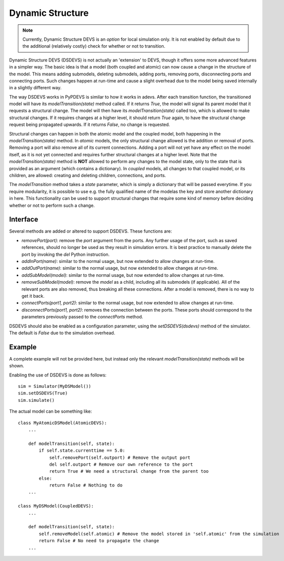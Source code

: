 ..
    Copyright 2014 Modelling, Simulation and Design Lab (MSDL) at 
    McGill University and the University of Antwerp (http://msdl.cs.mcgill.ca/)

    Licensed under the Apache License, Version 2.0 (the "License");
    you may not use this file except in compliance with the License.
    You may obtain a copy of the License at

    http://www.apache.org/licenses/LICENSE-2.0

    Unless required by applicable law or agreed to in writing, software
    distributed under the License is distributed on an "AS IS" BASIS,
    WITHOUT WARRANTIES OR CONDITIONS OF ANY KIND, either express or implied.
    See the License for the specific language governing permissions and
    limitations under the License.

Dynamic Structure
=================

.. note:: Currently, Dynamic Structure DEVS is an *option* for local simulation only. It is not enabled by default due to the additional (relatively costly) check for whether or not to transition.

Dynamic Structure DEVS (DSDEVS) is not actually an 'extension' to DEVS, though it offers some more advanced features in a simpler way. The basic idea is that a model (both coupled and atomic) can now cause a change in the structure of the model. This means adding submodels, deleting submodels, adding ports, removing ports, disconnecting ports and connecting ports. Such changes happen at run-time and cause a slight overhead due to the model being saved internally in a slightly different way.

The way DSDEVS works in PyPDEVS is similar to how it works in adevs. After each transition function, the transitioned model will have its *modelTransition(state)* method called. If it returns *True*, the model will signal its parent model that it requests a structural change. The model will then have its *modelTransition(state)* called too, which is allowed to make structural changes. If it requires changes at a higher level, it should return *True* again, to have the structural change request being propagated upwards. If it returns *False*, no change is requested.

Structural changes can happen in both the atomic model and the coupled model, both happening in the *modelTransition(state)* method.
In *atomic* models, the only structural change allowed is the addition or removal of ports.
Removing a port will also remove all of its current connections.
Adding a port will not yet have any effect on the model itself, as it is not yet connected and requires further structural changes at a higher level.
Note that the *modelTransition(state)* method is **NOT** allowed to perform any changes to the model state, only to the state that is provided as an argument (which contains a dictionary).
In *coupled* models, all changes to that coupled model, or its children, are allowed: creating and deleting children, connections, and ports.

The *modelTransition* method takes a *state* parameter, which is simply a dictionary that will be passed everytime. If you require modularity, it is possible to use e.g. the fully qualified name of the modelas the key and store another dictionary in here. This functionality can be used to support structural changes that require some kind of memory before deciding whether or not to perform such a change.

Interface
---------

Several methods are added or altered to support DSDEVS. These functions are:

* *removePort(port)*: remove the *port* argument from the ports. Any further usage of the port, such as saved references, should no longer be used as they result in simulation errors. It is best practice to manually delete the port by invoking the *del* Python instruction.
* *addInPort(name)*: similar to the normal usage, but now extended to allow changes at run-time.
* *addOutPort(name)*: similar to the normal usage, but now extended to allow changes at run-time.
* *addSubModel(model)*: similar to the normal usage, but now extended to allow changes at run-time.
* *removeSubModel(model)*: remove the *model* as a child, including all its submodels (if applicable). All of the relevant ports are also removed, thus breaking all these connections. After a model is removed, there is no way to get it back.
* *connectPorts(port1, port2)*: similar to the normal usage, but now extended to allow changes at run-time.
* *disconnectPorts(port1, port2)*: removes the connection between the ports. These ports should correspond to the parameters previously passed to the *connectPorts* method.

DSDEVS should also be enabled as a configuration parameter, using the *setDSDEVS(dsdevs)* method of the simulator. The default is *False* due to the simulation overhead.

Example
-------

A complete example will not be provided here, but instead only the relevant *modelTransition(state)* methods will be shown.

Enabling the use of DSDEVS is done as follows::

    sim = Simulator(MyDSModel())
    sim.setDSDEVS(True)
    sim.simulate()

The actual model can be something like::

    class MyAtomicDSModel(AtomicDEVS):
        ...

        def modelTransition(self, state):
            if self.state.currenttime == 5.0:
                self.removePort(self.outport) # Remove the output port
                del self.outport # Remove our own reference to the port
                return True # We need a structural change from the parent too
            else:
                return False # Nothing to do
        ...

    class MyDSModel(CoupledDEVS):
        ...

        def modelTransition(self, state):
            self.removeModel(self.atomic) # Remove the model stored in 'self.atomic' from the simulation
            return False # No need to propagate the change
        ...
